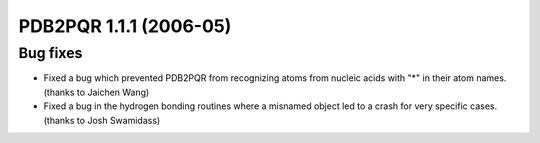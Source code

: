 PDB2PQR 1.1.1 (2006-05)
=======================

---------
Bug fixes
---------

* Fixed a bug which prevented PDB2PQR from recognizing atoms from nucleic acids with "*" in their atom names. (thanks to Jaichen Wang)
* Fixed a bug in the hydrogen bonding routines where a misnamed object led to a crash for very specific cases. (thanks to Josh Swamidass) 

